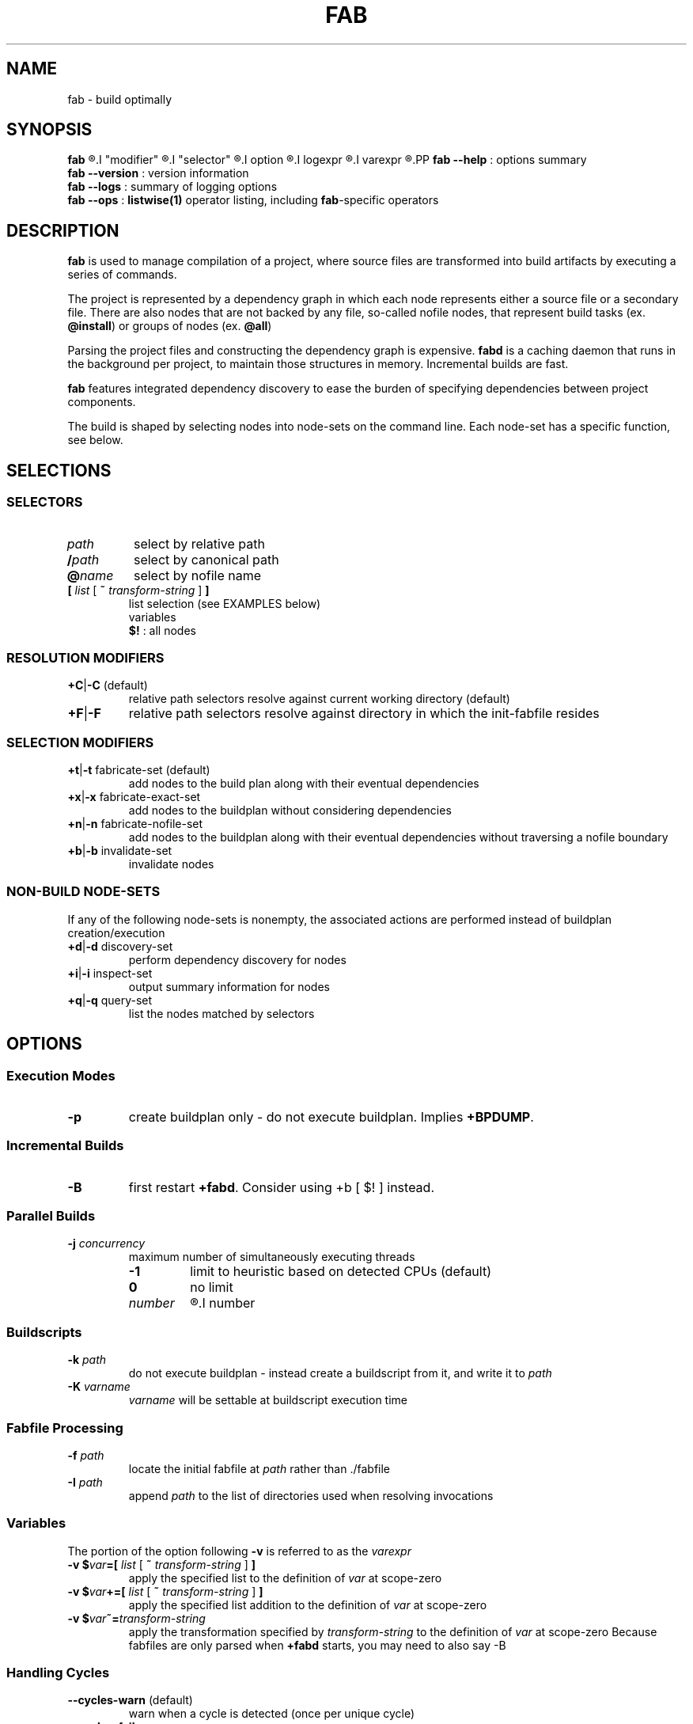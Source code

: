 '\"
.\" Copyright (c) 2012-2015 Todd Freed <todd.freed@gmail.com>
.\"
.\" This file is part of fab.
.\" 
.\" fab is free software: you can redistribute it and/or modify
.\" it under the terms of the GNU General Public License as published by
.\" the Free Software Foundation, either version 3 of the License, or
.\" (at your option) any later version.
.\" 
.\" fab is distributed in the hope that it will be useful,
.\" but WITHOUT ANY WARRANTY; without even the implied warranty of
.\" MERCHANTABILITY or FITNESS FOR A PARTICULAR PURPOSE.  See the
.\" GNU General Public License for more details.
.\" 
.\" You should have received a copy of the GNU General Public License
.\" along with fab.  If not, see <http://www.gnu.org/licenses/>. */
.\"
.de URL
\\$2 \(laURL: \\$1 \(ra\\$3
..
.if \n[.g] .mso www.tmac
.TH FAB 1 "---BUILDDATE---" "fab----BUILDVERS---" "Fab Manual"
.
.SH NAME
fab \- build optimally
.SH SYNOPSIS
.B fab
.R [
.I "modifier"
.R |
.I "selector"
.R |
.I option
.R |
.I logexpr
.R |
.I varexpr
.R ] ...
.PP
.B fab --help
: options summary
.br
.B fab --version
: version information
.br
.B fab --logs
: summary of logging options
.br
.B fab --ops
: \fBlistwise(1)\fR operator listing, including \fBfab\fR-specific operators
.SH DESCRIPTION
.B fab
is used to manage compilation of a project, where source files are transformed into build artifacts by executing a series of commands.
.PP
The project is represented by a dependency graph in which each node represents either a source file or a secondary file. There are also nodes that are not backed by any file, so-called nofile nodes, that represent build tasks
.RB "(ex. " "@install" )
or groups of nodes
.RB "(ex. " "@all" )
.PP
Parsing the project files and constructing the dependency graph is expensive.
.B fabd
is a caching daemon that runs in the background per project, to maintain those structures in memory. Incremental builds are fast.
.PP
.B fab
features integrated dependency discovery to ease the burden of specifying dependencies between project components.
.PP
The build is shaped by selecting nodes into node-sets on the command line. Each node-set has a specific function, see below.
.SH SELECTIONS
.SS "SELECTORS"
.PP
.TP
.I path
select by relative path
.TP
.BI / path
select by canonical path
.TP
.BI @ name
select by nofile name
.TP
\fB[ \fIlist \fR[\fB ~ \fItransform-string \fR] \fB]
list selection (see EXAMPLES below)
.br
variables
.br
.B $!
: all nodes
.SS "RESOLUTION MODIFIERS"
.TP
\fB+C\fR|\fB-C\fR (default)
relative path selectors resolve against current working directory (default)
.TP
\fB+F\fR|\fB-F\fR
relative path selectors resolve against directory in which the init-fabfile resides
.SS "SELECTION MODIFIERS"
.TP
\fB+t\fR|\fB-t\fR fabricate-set (default)
add nodes to the build plan along with their eventual dependencies
.TP
\fB+x\fR|\fB-x\fR fabricate-exact-set 
add nodes to the buildplan without considering dependencies
.TP
\fB+n\fR|\fB-n\fR fabricate-nofile-set 
add nodes to the buildplan along with their eventual dependencies without traversing a nofile boundary
.TP
\fB+b\fR|\fB-b\fR invalidate-set 
invalidate nodes
.SS "NON-BUILD NODE-SETS"
If any of the following node-sets is nonempty, the associated actions are performed instead of buildplan creation/execution
.TP
\fB+d\fR|\fB-d\fR discovery-set 
perform dependency discovery for nodes
.TP
\fB+i\fR|\fB-i\fR inspect-set 
output summary information for nodes
.TP
\fB+q\fR|\fB-q\fR query-set 
list the nodes matched by selectors
.RS
.SH OPTIONS
.SS "Execution Modes"
.TP
.BR \-p 
create buildplan only - do not execute buildplan. Implies \fB+BPDUMP\fP.
.
.SS "Incremental Builds"
.TP
.BR \-B
first restart \fB+fabd\fP. Consider using +b [ $! ] instead.
.
.SS "Parallel Builds"
.TP
\fB\-j\fR \fIconcurrency\fR
maximum number of simultaneously executing threads
.RS
.TP
.B -1
limit to heuristic based on detected CPUs (default)
.TP
.B 0
no limit
.TP
.I number
.R limit to
.I number
.
.SS "Buildscripts"
.TP
\fB\-k\fR \fIpath\fR
do not execute buildplan - instead create a buildscript from it, and write it to \fIpath\fP
.TP
\fB-K\fR \fIvarname\fR
\fIvarname\fP will be settable at buildscript execution time
.SS "Fabfile Processing"
.TP
\fB-f\fR \fIpath\fR
locate the initial fabfile at \fIpath\fR rather than ./fabfile
.TP
\fB-I\fR \fIpath\fR
append \fIpath\fP to the list of directories used when resolving invocations
.SS "Variables"
The portion of the option following \fB-v\fP is referred to as the
.I varexpr
.TP
\fB-v $\fIvar\fB=[ \fIlist \fR[ \fB~ \fItransform-string \fR ] \fB]
apply the specified list to the definition of \fIvar\fP at scope-zero
.TP
\fB-v $\fIvar\fB+=[ \fIlist \fR [ \fB~ \fItransform-string\fR ] \fB]
apply the specified list addition to the definition of \fIvar\fP at scope-zero
.TP
\fB-v $\fIvar\fB~=\fItransform-string\fP
apply the transformation specified by \fItransform-string\fP to the definition of \fIvar\fP at scope-zero
Because fabfiles are only parsed when \fB+fabd\fP starts, you may need to also say -B
.SS "Handling Cycles"
.TP
.BR \--cycles-warn " (default)"
warn when a cycle is detected (once per unique cycle)
.TP
.BR \--cycles-fail
fail when a cycle is detected
.TP
.BR \--cycles-deal
deal with cycles by terminating the traversal (not recommended)
.SS "Logging"
.TP
.BR \--gnid-relative-cwd " (default)"
identify nodes in log messages by path relative to the current working directory
.TP
.BR \--gnid-relative-fabfile-dir
identify nodes in log messages by path relative to init-fabfile-dir
.TP
.BR \--gnid-absolute
identify nodes in log messages by absolute path
.TP
.BR \--gnid-canon
identify nodes in log messages by canonical path
.
.SH LOGEXPR
Log expressions control which log messages are enabled
.TP
 \fB+\fR\fIlogcat
enable log messages tagged with the category \fIlogcat
.TP
 \fB-\fR\fIlogcat
disable log messages tagged with the category \fIlogcat
.SS Categories
.TP
.BR ERROR
fatal errors
.TP
.BR WARN
nonfatal warnings
.TP
.BR INFO
program flow
.TP
.BR ARGS
program arguments
.TP
.BR PARAMS
program execution parameters
.TP
.BR BPINFO
buildplan - flow
.TP
.BR BPEXEC
buildplan - execution
.TP
.BR BPEVAL
buildplan - pruning/evaluating
.TP
.BR BPDUMP
buildplan - log final buildplan
.TP
.BR BPCMD
buildplan - log commands
.TP
.BR DSCINFO
dependency discovery - flow
.TP
.BR DSCEXEC
dependency discovery - execution
.TP
.BR NODE
dependency graph node details (+i)
.TP
.BR INVALID
dependency graph node invalidations
.TP
.BR VARAUTO
variable definitions - automatic
.TP
.BR VARUSER
variable definitions - user-defined
.TP
.BR VAR
variable definitions
.TP
.BR INVOKE
fabfile invocations
.TP
.BR SELECT
node selectors
.TP
.BR LISTS
node lists
.
.SH EXIT STATUS
An exit status of 0 means success.
.PP
An exit status > 127 means an error was encountered that is not specific to
.BR fab .
.PP
An exit status < 128 means that one of the following \fBfab\fP-specific error was encountered.
.TP
.RB (1) BADARGS
invalid command-line arguments
.TP
.RB (2) BADIPC
ipc failure
.TP
.RB (3) SYNTAX
fabfile is grammatically incorrect
.TP
.RB (4) ILLBYTE
fabfile contains unrecognized byte sequence
.TP
.RB (5) UNSATISFIED
buildplan has unsatisfied dependencies
.TP
.RB (6) FMLFAIL
formula failed to execute successfully
.TP
.RB (7) DSCPARSE
dependency discovery results were not parsed
.TP
.RB (8) NOINVOKE
target of fabfile invocation could not be resolved
.TP
.RB (9) BADPLAN
buildplan cannot be constructed
.TP
.RB (10) CYCLE
dependency graph contains a cycle
.TP
.RB (11) NOSELECT
selector matches nothing
.TP
.RB (12) NXPARAMS
unable to determine runtime parameters
.TP
.RB (13) FABDFAIL
fabd terminated abnormally
.SH AUTHORS
Todd Freed 
.MT todd.freed@gmail.com
.ME
.SH "SEE ALSO"
.BR listwise(1)
.PP
.URL "http://fabutil.org" "fabutil.org"
